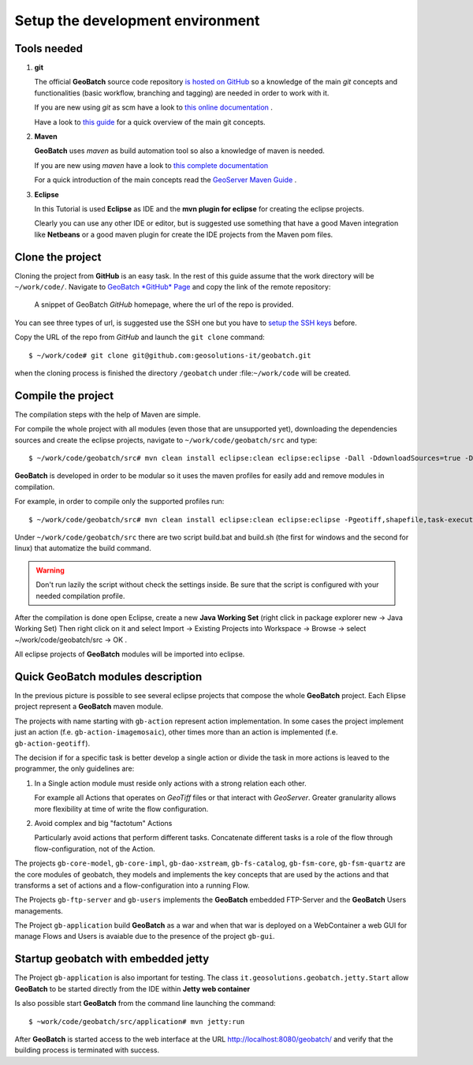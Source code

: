 .. |GB| replace:: **GeoBatch**

.. _`setupDvlpEnv`:

Setup the development environment
=================================


Tools needed
------------

#.	**git**
	
	The official |GB| source code repository `is hosted on GitHub <https://github.com/geosolutions-it/geobatch>`_ so a knowledge of the main *git* concepts and functionalities (basic workflow, branching and tagging) are needed in order to work with it.
	
	If you are new using *git* as scm have a look to `this online documentation <http://git-scm.com/doc>`_ .
	
	Have a look to `this guide <http://www.sbf5.com/~cduan/technical/git/>`_ for a quick overview of the main git concepts.

	
#.	**Maven**
	
	|GB| uses *maven* as build automation tool so also a knowledge of maven is needed.
	
	If you are new using *maven* have a look to `this complete documentation <http://www.sonatype.com/books/mvnref-book/reference/public-book.html>`_
	
	For a quick introduction of the main concepts read the `GeoServer Maven Guide <http://docs.geoserver.org/latest/en/developer/maven-guide/index.html>`_ .

	
#.	**Eclipse**
	
	In this Tutorial is used **Eclipse** as IDE and the **mvn plugin for eclipse** for creating the eclipse projects.
	
	Clearly you can use any other IDE or editor, but is suggested use something that have a good Maven integration like **Netbeans** or a good maven plugin for create the IDE projects from the Maven pom files.

	
	
Clone the project
-----------------

Cloning the project from **GitHub** is an easy task. In the rest of this guide assume that the work directory will be ``~/work/code/``.
Navigate to `GeoBatch *GitHub* Page <https://github.com/geosolutions-it/geobatch>`_ and copy the link of the remote repository:

.. figure:: images/urlRepo.png
   :width: 800
   
   A snippet of GeoBatch *GitHub* homepage, where the url of the repo is provided.

You can see three types of url, is suggested use the SSH one but you have to `setup the SSH keys <https://help.github.com/articles/generating-ssh-keys#platform-all>`_ before.

Copy the URL of the repo from *GitHub* and launch the ``git clone`` command::
	
	$ ~/work/code# git clone git@github.com:geosolutions-it/geobatch.git

when the cloning process is finished the directory ``/geobatch`` under :file:``~/work/code`` will be created.



Compile the project
-------------------

The compilation steps with the help of Maven are simple.

For compile the whole project with all modules (even those that are unsupported yet), downloading the dependencies sources and create the eclipse projects, navigate to ``~/work/code/geobatch/src`` and type::

	$ ~/work/code/geobatch/src# mvn clean install eclipse:clean eclipse:eclipse -Dall -DdownloadSources=true -DdownloadJavadocs=true

|GB| is developed in order to be modular so it uses the maven profiles for easily add and remove modules in compilation.

For example, in order to compile only the supported profiles run::

	$ ~/work/code/geobatch/src# mvn clean install eclipse:clean eclipse:eclipse -Pgeotiff,shapefile,task-executor,freemarker,scripting,commons -DdownloadSources=true -DdownloadJavadocs=true

Under ``~/work/code/geobatch/src`` there are two script build.bat and build.sh (the first for windows and the second for linux) that automatize the build command.

.. warning:: Don't run lazily the script without check the settings inside. Be sure that the script is configured with your needed compilation profile.

After the compilation is done open Eclipse, create a new **Java Working Set** (right click in package explorer new -> Java Working Set) Then right click on it and select Import -> Existing Projects into Workspace -> Browse -> select ~/work/code/geobatch/src -> OK .

All eclipse projects of |GB| modules will be imported into eclipse.

.. figure:: images/eclipseProjects.png
   :width: 600



Quick GeoBatch modules description
----------------------------------

In the previous picture is possible to see several eclipse projects that compose the whole |GB| project. Each Elipse project represent a |GB| maven module.

The projects with name starting with ``gb-action`` represent action implementation. In some cases the project implement just an action (f.e. ``gb-action-imagemosaic``), other times more than an action is implemented (f.e. ``gb-action-geotiff``).

The decision if for a specific task is better develop a single action or divide the task in more actions is leaved to the programmer, the only guidelines are:

#.	In a Single action module must reside only actions with a strong relation each other.
	
	For example all Actions that operates on *GeoTiff* files or that interact with *GeoServer*. Greater granularity allows more flexibility at time of write the flow configuration.

#.	Avoid complex and big "factotum" Actions

	Particularly avoid actions that perform different tasks. Concatenate different tasks is a role of the flow through flow-configuration, not of the Action.
	
The projects ``gb-core-model``, ``gb-core-impl``, ``gb-dao-xstream``, ``gb-fs-catalog``, ``gb-fsm-core``, ``gb-fsm-quartz`` are the core modules of geobatch, they models and implements the key concepts that are used by the actions and that transforms a set of actions and a flow-configuration into a running Flow.

The Projects ``gb-ftp-server`` and ``gb-users`` implements the |GB| embedded FTP-Server and the |GB| Users managements.

The Project ``gb-application`` build |GB| as a war and when that war is deployed on a WebContainer a web GUI for manage Flows and Users is avaiable due to the presence of the project ``gb-gui``.



Startup geobatch with embedded jetty
------------------------------------

The Project ``gb-application`` is also important for testing. The class ``it.geosolutions.geobatch.jetty.Start`` allow |GB| to be started directly from the IDE within **Jetty web container**

Is also possible start |GB| from the command line launching the command::

	$ ~work/code/geobatch/src/application# mvn jetty:run

After |GB| is started access to the web interface at the URL `http://localhost:8080/geobatch/ <http://localhost:8080/geobatch/>`_ and verify that the building process is terminated with success.


